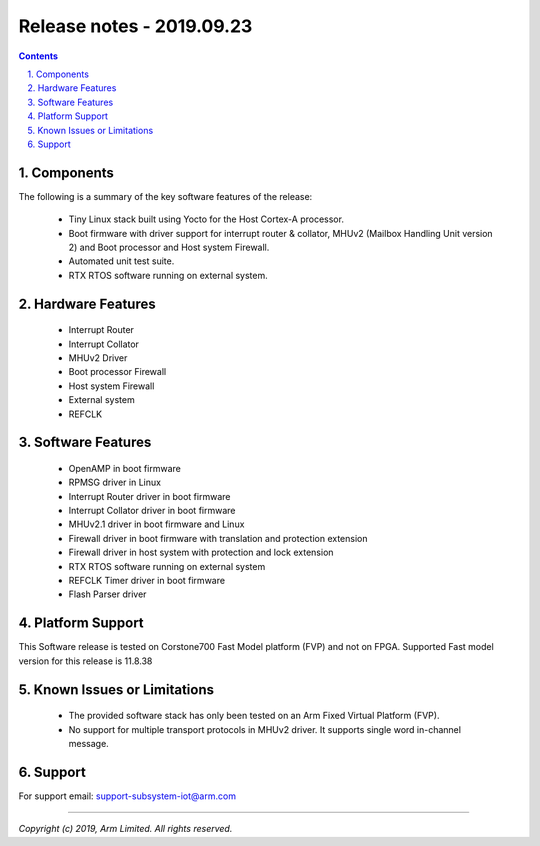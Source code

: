 Release notes - 2019.09.23
==========================

.. section-numbering::
    :suffix: .

.. contents::


Components
----------
The following is a summary of the key software features of the release:

 - Tiny Linux stack built using Yocto for the Host Cortex-A processor.
 - Boot firmware with driver support for interrupt router & collator,
   MHUv2 (Mailbox Handling Unit version 2) and Boot processor and Host system
   Firewall.
 - Automated unit test suite.
 - RTX RTOS software running on external system.

Hardware Features
-----------------

 - Interrupt Router
 - Interrupt Collator
 - MHUv2 Driver
 - Boot processor Firewall
 - Host system Firewall
 - External system
 - REFCLK

Software Features
-----------------

 - OpenAMP in boot firmware
 - RPMSG driver in Linux
 - Interrupt Router driver in boot firmware
 - Interrupt Collator driver in boot firmware
 - MHUv2.1 driver in boot firmware and Linux
 - Firewall driver in boot firmware with translation and protection extension
 - Firewall driver in host system with protection and lock extension
 - RTX RTOS software running on external system
 - REFCLK Timer driver in boot firmware
 - Flash Parser driver

Platform Support
----------------
This Software release is tested on Corstone700 Fast Model platform (FVP) and
not on FPGA. Supported Fast model version for this release is 11.8.38

Known Issues or Limitations
---------------------------

 - The provided software stack has only been tested on an Arm Fixed Virtual
   Platform (FVP).
 - No support for multiple transport protocols in MHUv2 driver.
   It supports single word in-channel message.

Support
-------
For support email: support-subsystem-iot@arm.com

--------------

*Copyright (c) 2019, Arm Limited. All rights reserved.*
